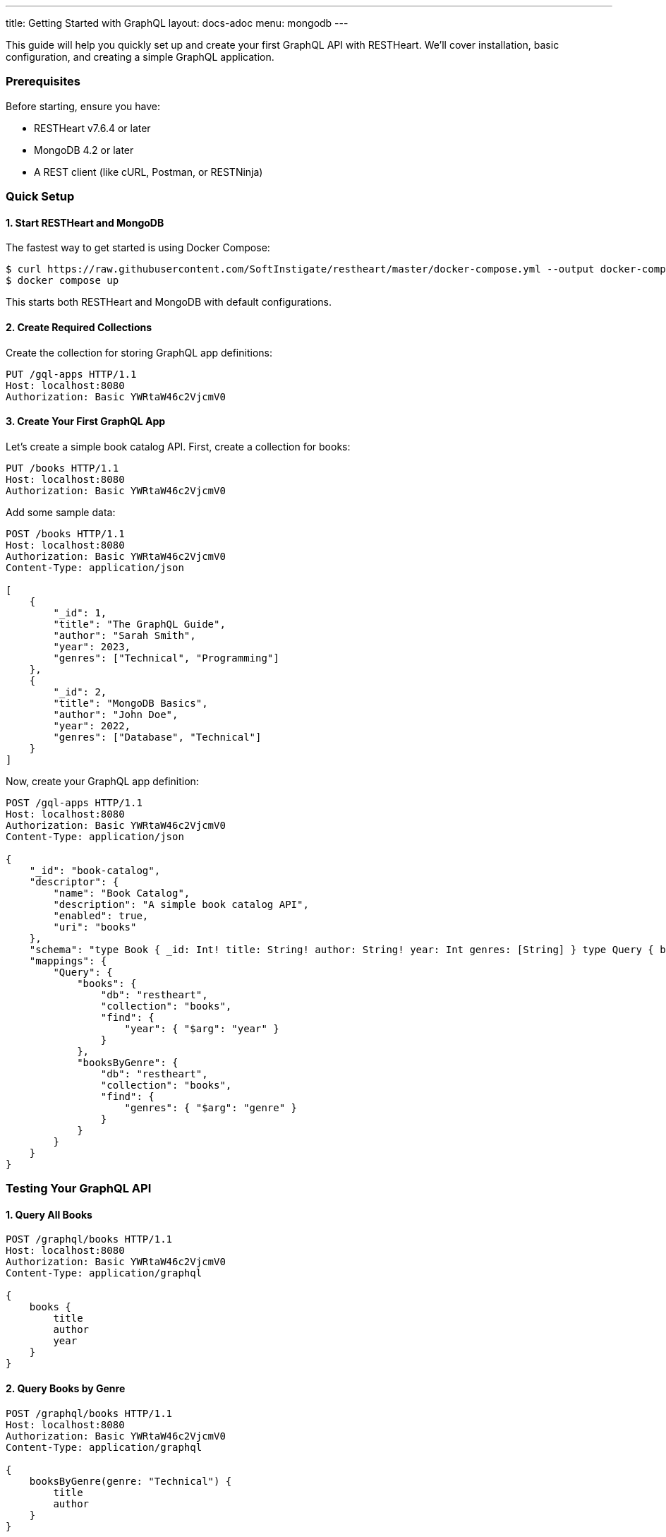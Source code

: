 ---
title: Getting Started with GraphQL
layout: docs-adoc
menu: mongodb
---

This guide will help you quickly set up and create your first GraphQL API with RESTHeart. We'll cover installation, basic configuration, and creating a simple GraphQL application.

=== Prerequisites

Before starting, ensure you have:

* RESTHeart v7.6.4 or later
* MongoDB 4.2 or later
* A REST client (like cURL, Postman, or RESTNinja)

=== Quick Setup

==== 1. Start RESTHeart and MongoDB

The fastest way to get started is using Docker Compose:

[source,bash]
----
$ curl https://raw.githubusercontent.com/SoftInstigate/restheart/master/docker-compose.yml --output docker-compose.yml
$ docker compose up
----

This starts both RESTHeart and MongoDB with default configurations.

==== 2. Create Required Collections

Create the collection for storing GraphQL app definitions:

[source,http]
----
PUT /gql-apps HTTP/1.1
Host: localhost:8080
Authorization: Basic YWRtaW46c2VjcmV0
----

==== 3. Create Your First GraphQL App

Let's create a simple book catalog API. First, create a collection for books:

[source,http]
----
PUT /books HTTP/1.1
Host: localhost:8080
Authorization: Basic YWRtaW46c2VjcmV0
----

Add some sample data:

[source,http]
----
POST /books HTTP/1.1
Host: localhost:8080
Authorization: Basic YWRtaW46c2VjcmV0
Content-Type: application/json

[
    {
        "_id": 1,
        "title": "The GraphQL Guide",
        "author": "Sarah Smith",
        "year": 2023,
        "genres": ["Technical", "Programming"]
    },
    {
        "_id": 2,
        "title": "MongoDB Basics",
        "author": "John Doe",
        "year": 2022,
        "genres": ["Database", "Technical"]
    }
]
----

Now, create your GraphQL app definition:

[source,http]
----
POST /gql-apps HTTP/1.1
Host: localhost:8080
Authorization: Basic YWRtaW46c2VjcmV0
Content-Type: application/json

{
    "_id": "book-catalog",
    "descriptor": {
        "name": "Book Catalog",
        "description": "A simple book catalog API",
        "enabled": true,
        "uri": "books"
    },
    "schema": "type Book { _id: Int! title: String! author: String! year: Int genres: [String] } type Query { books(year: Int): [Book] booksByGenre(genre: String!): [Book] }",
    "mappings": {
        "Query": {
            "books": {
                "db": "restheart",
                "collection": "books",
                "find": {
                    "year": { "$arg": "year" }
                }
            },
            "booksByGenre": {
                "db": "restheart",
                "collection": "books",
                "find": {
                    "genres": { "$arg": "genre" }
                }
            }
        }
    }
}
----

=== Testing Your GraphQL API

==== 1. Query All Books

[source,http]
----
POST /graphql/books HTTP/1.1
Host: localhost:8080
Authorization: Basic YWRtaW46c2VjcmV0
Content-Type: application/graphql

{
    books {
        title
        author
        year
    }
}
----

==== 2. Query Books by Genre

[source,http]
----
POST /graphql/books HTTP/1.1
Host: localhost:8080
Authorization: Basic YWRtaW46c2VjcmV0
Content-Type: application/graphql

{
    booksByGenre(genre: "Technical") {
        title
        author
    }
}
----

== Understanding the Components

1. *GraphQL App Definition*:
   - `descriptor`: Metadata about your GraphQL API
   - `schema`: Your GraphQL schema in SDL format
   - `mappings`: Connects GraphQL types to MongoDB queries

2. *Schema*:
   - Defines available types (`Book`)
   - Specifies queries (`books`, `booksByGenre`)
   - Declares field types and requirements

3. *Mappings*:
   - Links queries to MongoDB collections
   - Handles query parameters using `$arg`
   - Supports complex MongoDB queries

== Next Steps

Now that you have your first GraphQL API running, you can:

1. Learn about link:/docs/mongodb-graphql/schema[Schema Design] for more complex APIs
2. Explore link:/docs/mongodb-graphql/mappings[MongoDB Mappings] for advanced queries
3. Try the link:/docs/mongodb-graphql/tutorial[Star Wars Tutorial] for a more complex example
4. Read about link:/docs/mongodb-graphql/optimization[Performance Optimization]

[.mt-4]
.Need More Examples?
****
[.text-center]
Check out our link:/docs/mongodb-graphql/complex-app-example[Complex App Example] for a full-featured GraphQL API!
****
